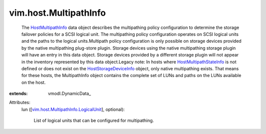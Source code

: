 
vim.host.MultipathInfo
======================
  The `HostMultipathInfo <vim/host/MultipathInfo.rst>`_ data object describes the multipathing policy configuration to determine the storage failover policies for a SCSI logical unit. The multipathing policy configuration operates on SCSI logical units and the paths to the logical units.Multipath policy configuration is only possible on storage devices provided by the native multipathing plug-store plugin. Storage devices using the native multipathing storage plugin will have an entry in this data object. Storage devices provided by a different storage plugin will not appear in the inventory represented by this data object.Legacy note: In hosts where `HostMultipathStateInfo <vim/host/MultipathStateInfo.rst>`_ is not defined or does not exist on the `HostStorageDeviceInfo <vim/host/StorageDeviceInfo.rst>`_ object, only native multipathing exists. That means for these hosts, the MultipathInfo object contains the complete set of LUNs and paths on the LUNs available on the host.
:extends: vmodl.DynamicData_

Attributes:
    lun ([`vim.host.MultipathInfo.LogicalUnit <vim/host/MultipathInfo/LogicalUnit.rst>`_], optional):

       List of logical units that can be configured for multipathing.
